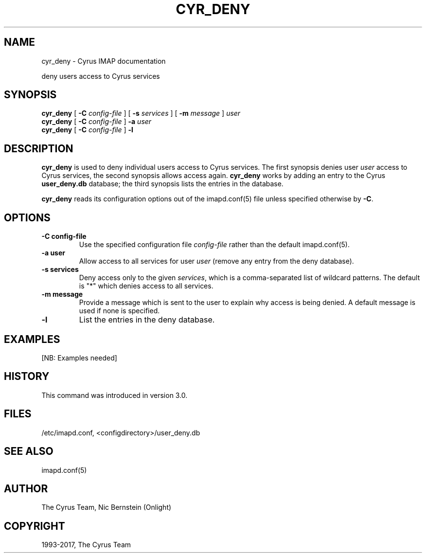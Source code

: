 .\" Man page generated from reStructuredText.
.
.TH "CYR_DENY" "8" "December 16, 2019" "3.0.13" "Cyrus IMAP"
.SH NAME
cyr_deny \- Cyrus IMAP documentation
.
.nr rst2man-indent-level 0
.
.de1 rstReportMargin
\\$1 \\n[an-margin]
level \\n[rst2man-indent-level]
level margin: \\n[rst2man-indent\\n[rst2man-indent-level]]
-
\\n[rst2man-indent0]
\\n[rst2man-indent1]
\\n[rst2man-indent2]
..
.de1 INDENT
.\" .rstReportMargin pre:
. RS \\$1
. nr rst2man-indent\\n[rst2man-indent-level] \\n[an-margin]
. nr rst2man-indent-level +1
.\" .rstReportMargin post:
..
.de UNINDENT
. RE
.\" indent \\n[an-margin]
.\" old: \\n[rst2man-indent\\n[rst2man-indent-level]]
.nr rst2man-indent-level -1
.\" new: \\n[rst2man-indent\\n[rst2man-indent-level]]
.in \\n[rst2man-indent\\n[rst2man-indent-level]]u
..
.sp
deny users access to Cyrus services
.SH SYNOPSIS
.sp
.nf
\fBcyr_deny\fP [ \fB\-C\fP \fIconfig\-file\fP ] [ \fB\-s\fP \fIservices\fP ] [ \fB\-m\fP \fImessage\fP ] \fIuser\fP
\fBcyr_deny\fP [ \fB\-C\fP \fIconfig\-file\fP ] \fB\-a\fP \fIuser\fP
\fBcyr_deny\fP [ \fB\-C\fP \fIconfig\-file\fP ] \fB\-l\fP
.fi
.SH DESCRIPTION
.sp
\fBcyr_deny\fP is used to deny individual users access to Cyrus services.
The first synopsis denies user \fIuser\fP access to Cyrus services, the
second synopsis allows access again.  \fBcyr_deny\fP works by adding an
entry to the Cyrus \fBuser_deny.db\fP database; the third synopsis lists
the entries in the database.
.sp
\fBcyr_deny\fP reads its configuration options out of the imapd.conf(5) file unless specified otherwise by \fB\-C\fP\&.
.SH OPTIONS
.INDENT 0.0
.TP
.B \-C config\-file
Use the specified configuration file \fIconfig\-file\fP rather than the default imapd.conf(5)\&.
.UNINDENT
.INDENT 0.0
.TP
.B \-a user
Allow access to all services for user \fIuser\fP (remove any entry
from the deny database).
.UNINDENT
.INDENT 0.0
.TP
.B \-s services
Deny access only to the given \fIservices\fP, which is a
comma\-separated list of wildcard patterns.  The default is "*"
which denies access to all services.
.UNINDENT
.INDENT 0.0
.TP
.B \-m message
Provide a message which is sent to the user to explain why access is
being denied.  A default message is used if none is specified.
.UNINDENT
.INDENT 0.0
.TP
.B \-l
List the entries in the deny database.
.UNINDENT
.SH EXAMPLES
.sp
[NB: Examples needed]
.SH HISTORY
.sp
This command was introduced in version 3.0.
.SH FILES
.sp
/etc/imapd.conf, <configdirectory>/user_deny.db
.SH SEE ALSO
.sp
imapd.conf(5)
.SH AUTHOR
The Cyrus Team, Nic Bernstein (Onlight)
.SH COPYRIGHT
1993-2017, The Cyrus Team
.\" Generated by docutils manpage writer.
.
